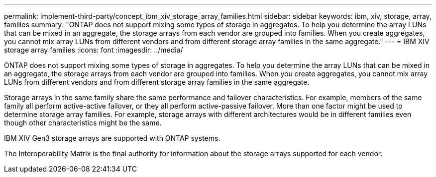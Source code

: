 ---
permalink: implement-third-party/concept_ibm_xiv_storage_array_families.html
sidebar: sidebar
keywords: ibm, xiv, storage, array, families
summary: "ONTAP does not support mixing some types of storage in aggregates. To help you determine the array LUNs that can be mixed in an aggregate, the storage arrays from each vendor are grouped into families. When you create aggregates, you cannot mix array LUNs from different vendors and from different storage array families in the same aggregate."
---
= IBM XIV storage array families
:icons: font
:imagesdir: ../media/

[.lead]
ONTAP does not support mixing some types of storage in aggregates. To help you determine the array LUNs that can be mixed in an aggregate, the storage arrays from each vendor are grouped into families. When you create aggregates, you cannot mix array LUNs from different vendors and from different storage array families in the same aggregate.

Storage arrays in the same family share the same performance and failover characteristics. For example, members of the same family all perform active-active failover, or they all perform active-passive failover. More than one factor might be used to determine storage array families. For example, storage arrays with different architectures would be in different families even though other characteristics might be the same.

IBM XIV Gen3 storage arrays are supported with ONTAP systems.

The Interoperability Matrix is the final authority for information about the storage arrays supported for each vendor.
